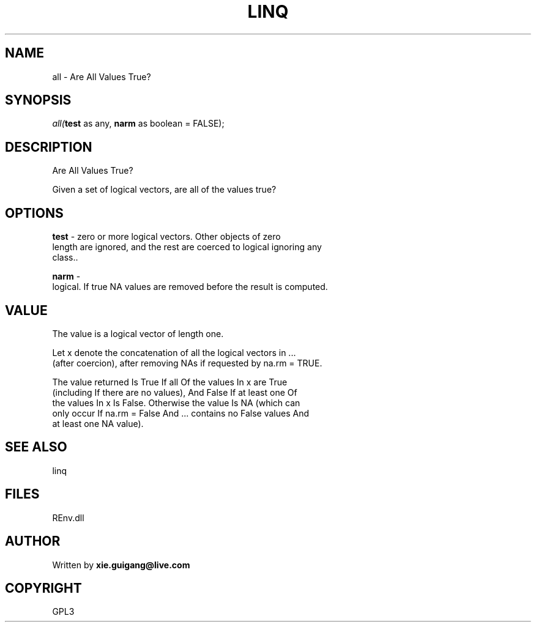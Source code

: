 .\" man page create by R# package system.
.TH LINQ 1 2002-May "all" "all"
.SH NAME
all \- Are All Values True?
.SH SYNOPSIS
\fIall(\fBtest\fR as any, 
\fBnarm\fR as boolean = FALSE);\fR
.SH DESCRIPTION
.PP
Are All Values True?
 
 Given a set of logical vectors, are all of the values true?
.PP
.SH OPTIONS
.PP
\fBtest\fB \fR\- zero or more logical vectors. Other objects of zero 
 length are ignored, and the rest are coerced to logical ignoring any 
 class.. 
.PP
.PP
\fBnarm\fB \fR\- 
 logical. If true NA values are removed before the result is computed.
. 
.PP
.SH VALUE
.PP
The value is a logical vector of length one.

 Let x denote the concatenation of all the logical vectors in ... 
 (after coercion), after removing NAs if requested by na.rm = TRUE.

 The value returned Is True If all Of the values In x are True 
 (including If there are no values), And False If at least one Of 
 the values In x Is False. Otherwise the value Is NA (which can 
 only occur If na.rm = False And ... contains no False values And 
 at least one NA value).
.PP
.SH SEE ALSO
linq
.SH FILES
.PP
REnv.dll
.PP
.SH AUTHOR
Written by \fBxie.guigang@live.com\fR
.SH COPYRIGHT
GPL3
